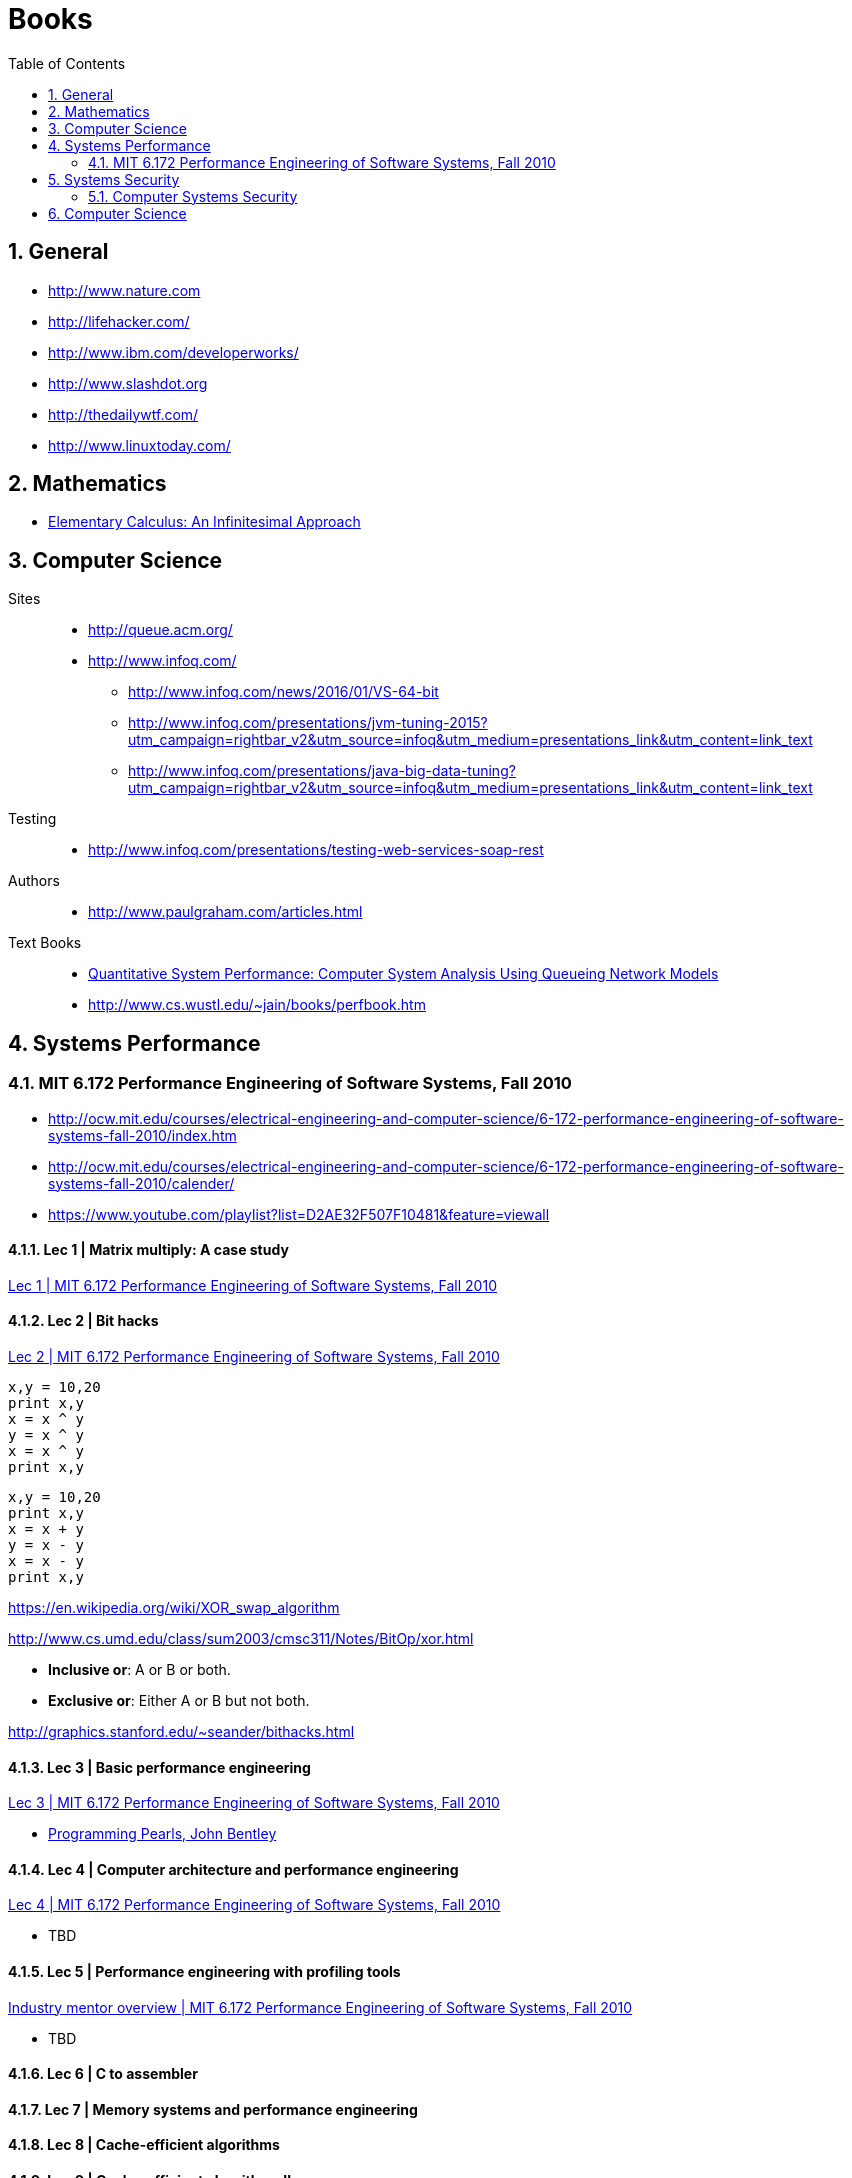 = Books
:sectnums:
:toc:
:toclevels: 2
//:data-uri:

:toc!:

== General

* http://www.nature.com
* http://lifehacker.com/
* http://www.ibm.com/developerworks/
* http://www.slashdot.org
* http://thedailywtf.com/
* http://www.linuxtoday.com/

== Mathematics

* http://www.math.wisc.edu/~keisler/calc.html[Elementary Calculus: An Infinitesimal Approach]

== Computer Science

Sites::

    * http://queue.acm.org/
    * http://www.infoq.com/
    ** http://www.infoq.com/news/2016/01/VS-64-bit
    ** http://www.infoq.com/presentations/jvm-tuning-2015?utm_campaign=rightbar_v2&utm_source=infoq&utm_medium=presentations_link&utm_content=link_text
    ** http://www.infoq.com/presentations/java-big-data-tuning?utm_campaign=rightbar_v2&utm_source=infoq&utm_medium=presentations_link&utm_content=link_text

Testing::
    * http://www.infoq.com/presentations/testing-web-services-soap-rest
    

Authors::
  * http://www.paulgraham.com/articles.html

Text Books::

  * http://homes.cs.washington.edu/~lazowska/qsp/[Quantitative System Performance: Computer System Analysis Using Queueing Network Models]
  
  * http://www.cs.wustl.edu/~jain/books/perfbook.htm

== Systems Performance

=== MIT 6.172 Performance Engineering of Software Systems, Fall 2010

* http://ocw.mit.edu/courses/electrical-engineering-and-computer-science/6-172-performance-engineering-of-software-systems-fall-2010/index.htm

* http://ocw.mit.edu/courses/electrical-engineering-and-computer-science/6-172-performance-engineering-of-software-systems-fall-2010/calender/

* https://www.youtube.com/playlist?list=D2AE32F507F10481&feature=viewall

==== Lec 1 | Matrix multiply: A case study

https://www.youtube.com/watch?v=JzpkXLH9zLQ&list=PLD2AE32F507F10481&index=1[Lec 1 | MIT 6.172 Performance Engineering of Software Systems, Fall 2010]

==== Lec 2 | Bit hacks

https://www.youtube.com/watch?v=xc9DDSbf0NQ&list=PLD2AE32F507F10481&index=2[Lec 2 | MIT 6.172 Performance Engineering of Software Systems, Fall 2010]

----
x,y = 10,20
print x,y
x = x ^ y
y = x ^ y
x = x ^ y
print x,y
----

----
x,y = 10,20
print x,y
x = x + y
y = x - y
x = x - y
print x,y
----

https://en.wikipedia.org/wiki/XOR_swap_algorithm

http://www.cs.umd.edu/class/sum2003/cmsc311/Notes/BitOp/xor.html

*   **Inclusive or**: A or B or both.
*   **Exclusive or**: Either A or B but not both.

http://graphics.stanford.edu/~seander/bithacks.html

==== Lec 3 | Basic performance engineering

https://www.youtube.com/watch?v=2fjZhoifOiM[Lec 3 | MIT 6.172 Performance Engineering of Software Systems, Fall 2010]

* https://tfetimes.com/wp-content/uploads/2015/04/ProgrammingPearls2nd.pdf[Programming Pearls, John Bentley]

==== Lec 4 | Computer architecture and performance engineering

https://www.youtube.com/watch?v=8dTMUigqBHM&index=4&list=PLD2AE32F507F10481[Lec 4 | MIT 6.172 Performance Engineering of Software Systems, Fall 2010]

* TBD

==== Lec 5 | Performance engineering with profiling tools

https://www.youtube.com/watch?v=nukI0huUEiM&list=PLD2AE32F507F10481&index=5[Industry mentor overview | MIT 6.172 Performance Engineering of Software Systems, Fall 2010]

* TBD

==== Lec 6 | C to assembler

==== Lec 7 | Memory systems and performance engineering

==== Lec 8 | Cache-efficient algorithms

==== Lec 9 | Cache-efficient algorithms II

==== Lec 10 | Dynamic storage allocation

==== Lec 11 | What compilers can and cannot do

==== Lec 12 | Multicore programming

==== Lec 13 | Parallelism and performance

==== Lec 14 | Analysis of multithreaded algorithms

==== Lec 15 | Nondeterministic programming

==== Lec 16 | Synchronizing without locks

==== Lec 17 | Performance issues in parallelization

==== Lec 18 | Primer on ray tracing techniques

==== Lec 19 | Cache-oblivious B-tree (TokuDB)

==== Lec 20 | Distributed systems

==== Lec 21 | Quiz 2 review

==== Lec 22 | Final project competition and student feedback

== Systems Security

=== Computer Systems Security

http://ocw.mit.edu/courses/electrical-engineering-and-computer-science/6-858-computer-systems-security-fall-2014/

==== Lecture 1: Introduction, Threat Models

* http://ocw.mit.edu/courses/electrical-engineering-and-computer-science/6-858-computer-systems-security-fall-2014/video-lectures/lecture-1-introduction-threat-models

== Computer Science

All::

  * http://www.hongkiat.com/blog/free-online-courses/
  * https://www.coursera.org/
  * http://ocw.mit.edu/courses/find-by-topic/
  * https://www.edx.org/

OCW::

  * https://www.youtube.com/playlist?list=PLUl4u3cNGP61Oq3tWYp6V_F-5jb5L2iHb[MIT 6.006 Introduction to Algorithms, Fall 2011]
  * http://ocw.mit.edu/courses/electrical-engineering-and-computer-science/6-046j-introduction-to-algorithms-sma-5503-fall-2005/video-lectures/[Introduction to Algorithms (SMA 5503)]
  * http://ocw.mit.edu/courses/electrical-engineering-and-computer-science/6-001-structure-and-interpretation-of-computer-programs-spring-2005/video-lectures/[Structure and Interpretation of Computer Programs]